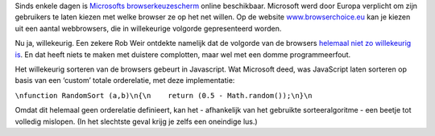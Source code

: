 .. title: Microsoft maakt programmeerfout in keuzescherm webbrowsers
.. slug: node-116
.. date: 2010-03-01 13:12:49
.. tags: microsoft
.. link:
.. description: 
.. type: text

Sinds enkele dagen is `Microsofts browserkeuzescherm </node/87>`__
online beschikbaar. Microsoft werd door Europa verplicht om zijn
gebruikers te laten kiezen met welke browser ze op het net willen. Op de
website `www.browserchoice.eu <http://www.browserchoice.eu/>`__ kan je
kiezen uit een aantal webbrowsers, die in willekeurige volgorde
gepresenteerd worden.

Nu ja, willekeurig. Een zekere Rob Weir
ontdekte namelijk dat de volgorde van de browsers `helemaal niet zo
willekeurig
is <http://www.robweir.com/blog/2010/02/microsoft-random-browser-ballot.html>`__.
En dat heeft niets te maken met duistere complotten, maar wel met een
domme programmeerfout.

Het willekeurig sorteren van de browsers
gebeurt in Javascript. Wat Microsoft deed, was JavaScript laten sorteren
op basis van een ‘custom’ totale orderelatie, met deze
implementatie:

\ ``\nfunction RandomSort (a,b)\n{\n    return (0.5 - Math.random());\n}\n``

Omdat
dit helemaal geen orderelatie definieert, kan het - afhankelijk van het
gebruikte sorteeralgoritme - een beetje tot volledig mislopen. (In het
slechtste geval krijg je zelfs een oneindige lus.)
